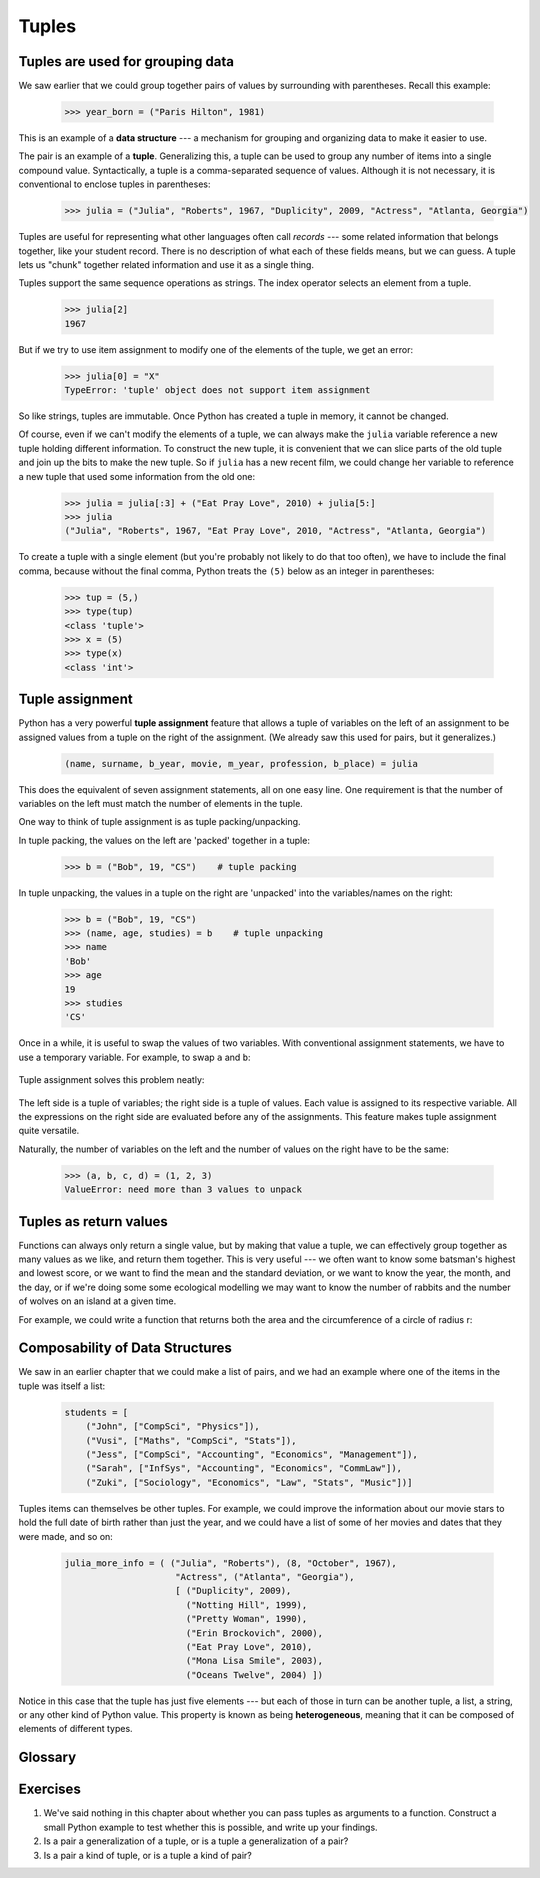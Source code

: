 Tuples
======

Tuples are used for grouping data
---------------------------------

We saw earlier that we could group together pairs of values by
surrounding with parentheses.  Recall this example:

    .. sourcecode:: python3

        >>> year_born = ("Paris Hilton", 1981)

This is an example of a **data structure** --- a mechanism for grouping and
organizing data to make it easier to use.

The pair is an example of a **tuple**. Generalizing this, a tuple can
be used to group any number of items into a single compound value.
Syntactically, a tuple is a comma-separated sequence of values.
Although it is not necessary, it is conventional to enclose tuples in parentheses:

    .. sourcecode:: python3

        >>> julia = ("Julia", "Roberts", 1967, "Duplicity", 2009, "Actress", "Atlanta, Georgia")

.. The other thing that could be said somewhere around here, is that the
   parentheses are there to disambiguate. For example, if we have a
   tuple nested within another tuple and the parentheses weren't there,
   how would we tell where the nested tuple begins/ends?
   Also: the creation of an empty tuple requires parentheses

Tuples are useful for representing what other languages often call *records* ---
some related information that belongs together, like your student record.  There is
no description of what each of these fields means, but we can guess.  A tuple
lets us "chunk" together related information and use it as a single thing.

Tuples support the same sequence operations as strings. The index operator
selects an element from a tuple.

    .. sourcecode:: python3

        >>> julia[2]
        1967

But if we try to use item assignment to modify one of the elements of the
tuple, we get an error:

    .. sourcecode:: python3

        >>> julia[0] = "X"
        TypeError: 'tuple' object does not support item assignment

So like strings, tuples are immutable.  Once Python has created a tuple
in memory, it cannot be changed.

Of course, even if we can't modify the
elements of a tuple, we can always make the ``julia`` variable reference
a new tuple holding different information.  To construct the new tuple,
it is convenient that we can slice parts of the old tuple and join up the
bits to make the new tuple.  So  if ``julia`` has a new recent film, we could
change her variable to reference a new tuple that used some information
from the old one:

    .. sourcecode:: python3

        >>> julia = julia[:3] + ("Eat Pray Love", 2010) + julia[5:]
        >>> julia
        ("Julia", "Roberts", 1967, "Eat Pray Love", 2010, "Actress", "Atlanta, Georgia")


To create a tuple with a single element (but you're probably not likely
to do that too often), we have to include the final comma, because without
the final comma, Python treats the ``(5)`` below as an integer in parentheses:

    .. sourcecode:: python3

        >>> tup = (5,)
        >>> type(tup)
        <class 'tuple'>
        >>> x = (5)
        >>> type(x)
        <class 'int'>


.. index::
    single: assignment; tuple
    single: tuple; assignment

Tuple assignment
----------------

Python has a very powerful **tuple assignment** feature that allows a tuple of variables
on the left of an assignment to be assigned values from a tuple
on the right of the assignment.   (We already saw this used for pairs, but it generalizes.)

    .. sourcecode:: python3

        (name, surname, b_year, movie, m_year, profession, b_place) = julia

This does the equivalent of seven assignment statements, all on one easy line.
One requirement is that the number of variables on the left must match the number
of elements in the tuple.

One way to think of tuple assignment is as tuple packing/unpacking.

In tuple packing, the values on the left are 'packed' together in a
tuple:

    .. sourcecode:: python3

        >>> b = ("Bob", 19, "CS")    # tuple packing

In tuple unpacking, the values in a tuple on the right are 'unpacked'
into the variables/names on the right:

    .. sourcecode:: python3

        >>> b = ("Bob", 19, "CS")
        >>> (name, age, studies) = b    # tuple unpacking
        >>> name
        'Bob'
        >>> age
        19
        >>> studies
        'CS'

Once in a while, it is useful to swap the values of two variables.  With
conventional assignment statements, we have to use a temporary variable. For
example, to swap ``a`` and ``b``:

    .. sourcecode:: python3
        :linenos:

        temp = a
        a = b
        b = temp

Tuple assignment solves this problem neatly:

    .. sourcecode:: python3
        :linenos:

        (a, b) = (b, a)

The left side is a tuple of variables; the right side is a tuple of values.
Each value is assigned to its respective variable. All the expressions on the
right side are evaluated before any of the assignments. This feature makes
tuple assignment quite versatile.

Naturally, the number of variables on the left and the number of values on the
right have to be the same:

    .. sourcecode:: python3

        >>> (a, b, c, d) = (1, 2, 3)
        ValueError: need more than 3 values to unpack

.. index::
    single: tuple; return value

.. index:: return a tuple

Tuples as return values
-----------------------

Functions can always only return a single value, but by making that value a tuple,
we can effectively group together as many values
as we like, and return them together.   This is very useful --- we often want to
know some batsman's highest and lowest score, or we want to find the mean and the standard
deviation, or we want to know the year, the month, and the day, or if we're doing some
some ecological modelling we may want to know the number of rabbits and the number
of wolves on an island at a given time.

For example, we could write a function that returns both the area and the circumference
of a circle of radius r:

    .. sourcecode:: python3
        :linenos:

        def f(r):
            """ Return (circumference, area) of a circle of radius r """
            c = 2 * math.pi * r
            a = math.pi * r * r
            return (c, a)


Composability of Data Structures
--------------------------------

We saw in an earlier chapter that we could make a list of pairs, and we had an example
where one of the items in the tuple was itself a list:

    .. sourcecode:: python3

        students = [
            ("John", ["CompSci", "Physics"]),
            ("Vusi", ["Maths", "CompSci", "Stats"]),
            ("Jess", ["CompSci", "Accounting", "Economics", "Management"]),
            ("Sarah", ["InfSys", "Accounting", "Economics", "CommLaw"]),
            ("Zuki", ["Sociology", "Economics", "Law", "Stats", "Music"])]

Tuples items can themselves be other tuples.  For example, we could improve
the information about our movie stars to hold the full date of birth rather
than just the year, and we could have a list of some of her movies and dates that they
were made, and so on:

    .. sourcecode:: python3

       julia_more_info = ( ("Julia", "Roberts"), (8, "October", 1967),
                            "Actress", ("Atlanta", "Georgia"),
                            [ ("Duplicity", 2009),
                              ("Notting Hill", 1999),
                              ("Pretty Woman", 1990),
                              ("Erin Brockovich", 2000),
                              ("Eat Pray Love", 2010),
                              ("Mona Lisa Smile", 2003),
                              ("Oceans Twelve", 2004) ])

Notice in this case that the tuple has just five elements --- but each of those in turn
can be another tuple, a list, a string, or any other kind of Python value.
This property is known as being **heterogeneous**, meaning that it can
be composed of elements of different types.

Glossary
--------

.. glossary::


    data structure
        An organization of data for the purpose of making it easier to use.

    immutable data value
        A data value which cannot be modified.  Assignments to elements or
        slices (sub-parts) of immutable values cause a runtime error.

    mutable data value
        A data value which can be modified. The types of all mutable values
        are compound types.  Lists and dictionaries are mutable; strings
        and tuples are not.

    tuple
        An immutable data value that contains related elements. Tuples are used
        to group together related data, such as a person's name, their age,
        and their gender.

    tuple assignment
        An assignment to all of the elements in a tuple using a single
        assignment statement. Tuple assignment occurs *simultaneously* rather than
        in sequence, making it useful for swapping values.


Exercises
---------

#.  We've said nothing in this chapter about whether you can pass tuples as
    arguments to a function. Construct a small Python example to test whether
    this is possible, and write up your findings.

#.  Is a pair a generalization of a tuple, or is a tuple a generalization of a pair?

#.  Is a pair a kind of tuple, or is a tuple a kind of pair?


